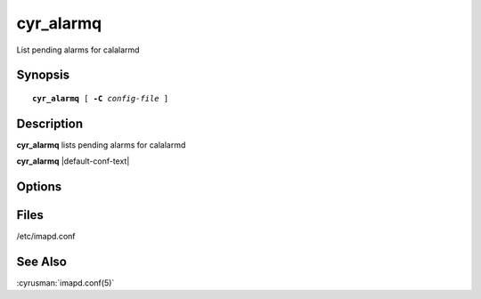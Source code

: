 .. cyrusman:: cyr_alarmq(8)

.. _imap-reference-manpages-systemcommands-cyr-alarmq:

==============
**cyr_alarmq**
==============

List pending alarms for calalarmd

Synopsis
========

.. parsed-literal::

    **cyr_alarmq** [ **-C** *config-file* ]

Description
===========

**cyr_alarmq** lists pending alarms for calalarmd

**cyr_alarmq** |default-conf-text|

Options
=======

.. program:: cyr_alarmq

.. option:: -C config-file

    |cli-dash-c-text|

.. option:: --color[=choice]

    Whether output should be colorised.  By default, output is colorised
    only if stdout is a terminal.

    *choice* is one of:

    * **yes**: output is colorised
    * **no**: output is not colorised
    * **auto**: output is colorised if stdout is a terminal

    If *choice* is omitted, that is, if just `--color` is specified, this is
    the same as `--color=yes`.

    XXX explain what the colors used represent...

.. option:: -j, --json

    Produce JSON output rather than human-readable output.

Files
=====

/etc/imapd.conf

See Also
========

:cyrusman:`imapd.conf(5)`
